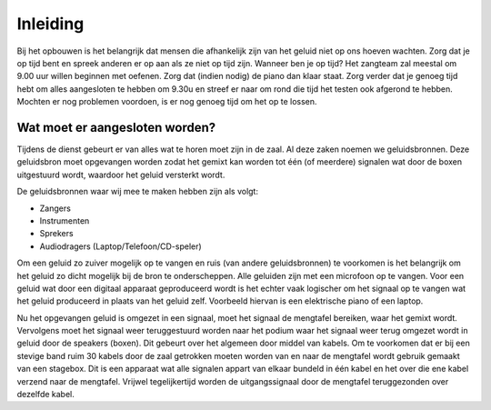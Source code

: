 Inleiding
=========
Bij het opbouwen is het belangrijk dat mensen die afhankelijk zijn van het geluid niet op ons hoeven wachten. Zorg dat je op tijd bent en spreek anderen er op aan als ze niet op tijd zijn. Wanneer ben je op tijd? Het zangteam zal meestal om 9.00 uur willen beginnen met oefenen. Zorg dat (indien nodig) de piano dan klaar staat. Zorg verder dat je genoeg tijd hebt om alles aangesloten te hebben om 9.30u en streef er naar om rond die tijd het testen ook afgerond te hebben. Mochten er nog problemen voordoen, is er nog genoeg tijd om het op te lossen.

Wat moet er aangesloten worden?
-------------------------------
Tijdens de dienst gebeurt er van alles wat te horen moet zijn in de zaal. Al deze zaken noemen we geluidsbronnen. Deze geluidsbron moet opgevangen worden zodat het gemixt kan worden tot één (of meerdere) signalen wat door de boxen uitgestuurd wordt, waardoor het geluid versterkt wordt.

De geluidsbronnen waar wij mee te maken hebben zijn als volgt:

- Zangers
- Instrumenten
- Sprekers
- Audiodragers (Laptop/Telefoon/CD-speler)

Om een geluid zo zuiver mogelijk op te vangen en ruis (van andere geluidsbronnen) te voorkomen is het belangrijk om het geluid zo dicht mogelijk bij de bron te onderscheppen. Alle  geluiden zijn met een microfoon op te vangen. Voor een geluid wat door een digitaal apparaat geproduceerd wordt is het echter vaak logischer om het signaal op te vangen wat het geluid produceerd in plaats van het geluid zelf. Voorbeeld hiervan is een elektrische piano of een laptop.

Nu het opgevangen geluid is omgezet in een signaal, moet het signaal de mengtafel bereiken, waar het gemixt wordt. Vervolgens moet het signaal weer teruggestuurd worden naar het podium waar het signaal weer terug omgezet wordt in geluid door de speakers (boxen). Dit gebeurt over het algemeen door middel van kabels. Om te voorkomen dat er bij een stevige band ruim 30 kabels door de zaal getrokken moeten worden van en naar de mengtafel wordt gebruik gemaakt van een stagebox. Dit is een apparaat wat alle signalen appart van elkaar bundeld  in één kabel en het over die ene kabel verzend naar de mengtafel. Vrijwel tegelijkertijd worden de uitgangssignaal door de mengtafel teruggezonden over dezelfde kabel.
